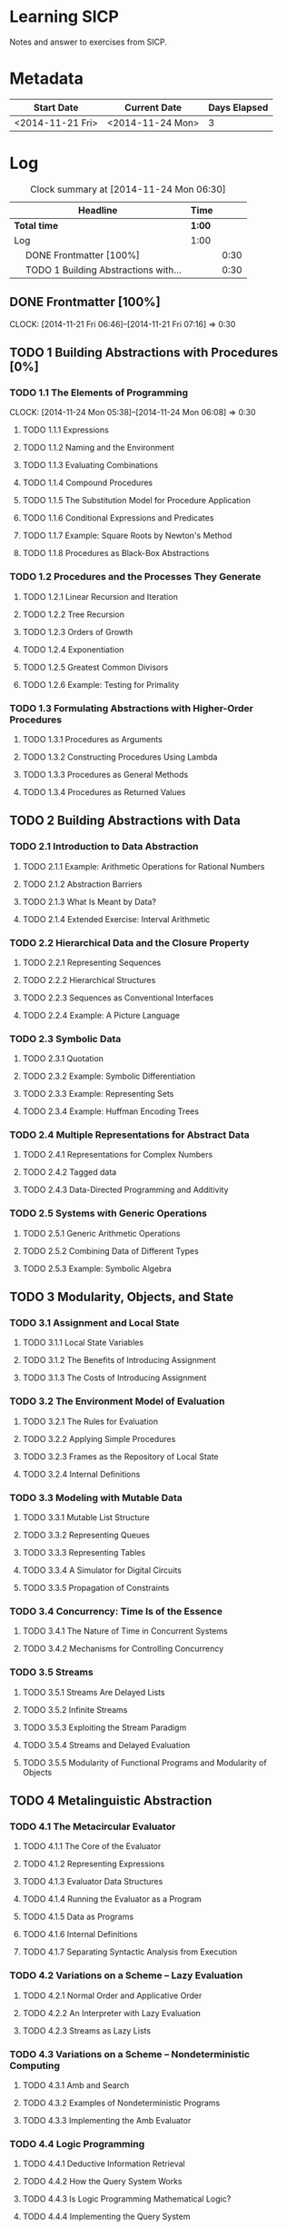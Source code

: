 * Learning SICP
  Notes and answer to exercises from SICP.
  
* Metadata
  | Start Date       | Current Date     | Days Elapsed |
  |------------------+------------------+--------------|
  | <2014-11-21 Fri> | <2014-11-24 Mon> |            3 |
  #+TBLFM: $3 = $2 - $1

* Log
#+BEGIN: clocktable :maxlevel 2 :scope subtree
#+CAPTION: Clock summary at [2014-11-24 Mon 06:30]
| Headline                                    | Time   |      |
|---------------------------------------------+--------+------|
| *Total time*                                | *1:00* |      |
|---------------------------------------------+--------+------|
| Log                                         | 1:00   |      |
| \emsp DONE Frontmatter [100%]               |        | 0:30 |
| \emsp TODO 1  Building Abstractions with... |        | 0:30 |
#+END:

** DONE Frontmatter [100%]
   CLOCK: [2014-11-21 Fri 06:46]--[2014-11-21 Fri 07:16] =>  0:30
** TODO 1  Building Abstractions with Procedures [0%]
*** TODO 1.1  The Elements of Programming
    CLOCK: [2014-11-24 Mon 05:38]--[2014-11-24 Mon 06:08] =>  0:30
**** TODO 1.1.1  Expressions
**** TODO 1.1.2  Naming and the Environment
**** TODO 1.1.3  Evaluating Combinations
**** TODO 1.1.4  Compound Procedures
**** TODO 1.1.5  The Substitution Model for Procedure Application
**** TODO 1.1.6  Conditional Expressions and Predicates
**** TODO 1.1.7  Example: Square Roots by Newton's Method
**** TODO 1.1.8  Procedures as Black-Box Abstractions
*** TODO 1.2  Procedures and the Processes They Generate
**** TODO 1.2.1  Linear Recursion and Iteration
**** TODO 1.2.2  Tree Recursion
**** TODO 1.2.3  Orders of Growth
**** TODO 1.2.4  Exponentiation
**** TODO 1.2.5  Greatest Common Divisors
**** TODO 1.2.6  Example: Testing for Primality
*** TODO 1.3  Formulating Abstractions with Higher-Order Procedures
**** TODO 1.3.1  Procedures as Arguments
**** TODO 1.3.2  Constructing Procedures Using Lambda
**** TODO 1.3.3  Procedures as General Methods
**** TODO 1.3.4  Procedures as Returned Values
** TODO 2  Building Abstractions with Data
*** TODO 2.1  Introduction to Data Abstraction
**** TODO 2.1.1  Example: Arithmetic Operations for Rational Numbers
**** TODO 2.1.2  Abstraction Barriers
**** TODO 2.1.3  What Is Meant by Data?
**** TODO 2.1.4  Extended Exercise: Interval Arithmetic
*** TODO 2.2  Hierarchical Data and the Closure Property
**** TODO 2.2.1  Representing Sequences
**** TODO 2.2.2  Hierarchical Structures
**** TODO 2.2.3  Sequences as Conventional Interfaces
**** TODO 2.2.4  Example: A Picture Language
*** TODO 2.3  Symbolic Data
**** TODO 2.3.1  Quotation
**** TODO 2.3.2  Example: Symbolic Differentiation
**** TODO 2.3.3  Example: Representing Sets
**** TODO 2.3.4  Example: Huffman Encoding Trees
*** TODO 2.4  Multiple Representations for Abstract Data
**** TODO 2.4.1  Representations for Complex Numbers
**** TODO 2.4.2  Tagged data
**** TODO 2.4.3  Data-Directed Programming and Additivity
*** TODO 2.5  Systems with Generic Operations
**** TODO 2.5.1  Generic Arithmetic Operations
**** TODO 2.5.2  Combining Data of Different Types
**** TODO 2.5.3  Example: Symbolic Algebra
** TODO 3  Modularity, Objects, and State
*** TODO 3.1  Assignment and Local State
**** TODO 3.1.1  Local State Variables
**** TODO 3.1.2  The Benefits of Introducing Assignment
**** TODO 3.1.3  The Costs of Introducing Assignment
*** TODO 3.2  The Environment Model of Evaluation
**** TODO 3.2.1  The Rules for Evaluation
**** TODO 3.2.2  Applying Simple Procedures
**** TODO 3.2.3  Frames as the Repository of Local State
**** TODO 3.2.4  Internal Definitions
*** TODO 3.3  Modeling with Mutable Data
**** TODO 3.3.1  Mutable List Structure
**** TODO 3.3.2  Representing Queues
**** TODO 3.3.3  Representing Tables
**** TODO 3.3.4  A Simulator for Digital Circuits
**** TODO 3.3.5  Propagation of Constraints
*** TODO 3.4  Concurrency: Time Is of the Essence
**** TODO 3.4.1  The Nature of Time in Concurrent Systems
**** TODO 3.4.2  Mechanisms for Controlling Concurrency
*** TODO 3.5  Streams
**** TODO 3.5.1  Streams Are Delayed Lists
**** TODO 3.5.2  Infinite Streams
**** TODO 3.5.3  Exploiting the Stream Paradigm
**** TODO 3.5.4  Streams and Delayed Evaluation
**** TODO 3.5.5  Modularity of Functional Programs and Modularity of Objects
** TODO 4  Metalinguistic Abstraction
*** TODO 4.1  The Metacircular Evaluator
**** TODO 4.1.1  The Core of the Evaluator
**** TODO 4.1.2  Representing Expressions
**** TODO 4.1.3  Evaluator Data Structures
**** TODO 4.1.4  Running the Evaluator as a Program
**** TODO 4.1.5  Data as Programs
**** TODO 4.1.6  Internal Definitions
**** TODO 4.1.7  Separating Syntactic Analysis from Execution
*** TODO 4.2  Variations on a Scheme -- Lazy Evaluation
**** TODO 4.2.1  Normal Order and Applicative Order
**** TODO 4.2.2  An Interpreter with Lazy Evaluation
**** TODO 4.2.3  Streams as Lazy Lists
*** TODO 4.3  Variations on a Scheme -- Nondeterministic Computing
**** TODO 4.3.1  Amb and Search
**** TODO 4.3.2  Examples of Nondeterministic Programs
**** TODO 4.3.3  Implementing the Amb Evaluator
*** TODO 4.4  Logic Programming
**** TODO 4.4.1  Deductive Information Retrieval
**** TODO 4.4.2  How the Query System Works
**** TODO 4.4.3  Is Logic Programming Mathematical Logic?
**** TODO 4.4.4  Implementing the Query System
** TODO 5  Computing with Register Machines
*** TODO 5.1  Designing Register Machines
**** TODO 5.1.1  A Language for Describing Register Machines
**** TODO 5.1.2  Abstraction in Machine Design
**** TODO 5.1.3  Subroutines
**** TODO 5.1.4  Using a Stack to Implement Recursion
**** TODO 5.1.5  Instruction Summary
*** TODO 5.2  A Register-Machine Simulator
**** TODO 5.2.1  The Machine Model
**** TODO 5.2.2  The Assembler
**** TODO 5.2.3  Generating Execution Procedures for Instructions
**** TODO 5.2.4  Monitoring Machine Performance
*** TODO 5.3  Storage Allocation and Garbage Collection
**** TODO 5.3.1  Memory as Vectors
**** TODO 5.3.2  Maintaining the Illusion of Infinite Memory
*** TODO 5.4  The Explicit-Control Evaluator
**** TODO 5.4.1  The Core of the Explicit-Control Evaluator
**** TODO 5.4.2  Sequence Evaluation and Tail Recursion
**** TODO 5.4.3  Conditionals, Assignments, and Definitions
**** TODO 5.4.4  Running the Evaluator
*** TODO 5.5  Compilation
**** TODO 5.5.1  Structure of the Compiler
**** TODO 5.5.2  Compiling Expressions
**** TODO 5.5.3  Compiling Combinations
**** TODO 5.5.4  Combining Instruction Sequences
**** TODO 5.5.5  An Example of Compiled Code
**** TODO 5.5.6  Lexical Addressing
**** TODO 5.5.7  Interfacing Compiled Code to the Evaluator
     


